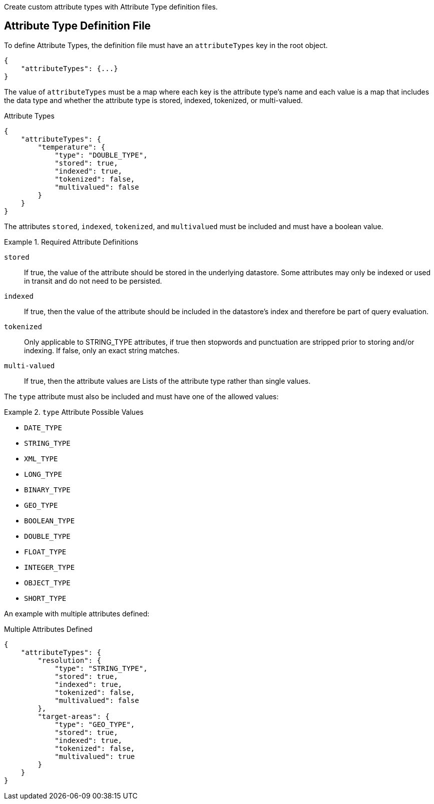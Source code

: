 :title: Developing Attribute Types
:type: developingComponent
:status: published
:link: _developing_attribute_types
:summary: Creating a custom attribute type.
:order: 03

Create custom attribute types with Attribute Type definition files.

== Attribute Type Definition File
(((Attribute Type Definition File)))

To define Attribute Types, the definition file must have an `attributeTypes` key in the root object.

[source,json]
----
{
    "attributeTypes": {...}
}
----

The value of `attributeTypes` must be a map where each key is the attribute type's name and each value is a map that includes the data type and whether the attribute type is stored, indexed, tokenized, or multi-valued.

.Attribute Types
[source,json]
----
{
    "attributeTypes": {
        "temperature": {
            "type": "DOUBLE_TYPE",
            "stored": true,
            "indexed": true,
            "tokenized": false,
            "multivalued": false
        }
    }
}
----

The attributes `stored`, `indexed`, `tokenized`, and `multivalued` must be included and must have a boolean value.

.Required Attribute Definitions
====
`stored`:: If true, the value of the attribute should be stored in the underlying datastore. Some attributes may only be indexed or used in transit and do not need to be persisted.
`indexed`:: If true, then the value of the attribute should be included in the datastore's index and therefore be part of query evaluation.
`tokenized`:: Only applicable to STRING_TYPE attributes, if true then stopwords and punctuation are stripped prior to storing and/or indexing. If false, only an exact string matches.
`multi-valued`:: If true, then the attribute values are Lists of the attribute type rather than single values.
====

The `type` attribute must also be included and must have one of the allowed values:

.`type` Attribute Possible Values
====
 - `DATE_TYPE`
 - `STRING_TYPE`
 - `XML_TYPE`
 - `LONG_TYPE`
 - `BINARY_TYPE`
 - `GEO_TYPE`
 - `BOOLEAN_TYPE`
 - `DOUBLE_TYPE`
 - `FLOAT_TYPE`
 - `INTEGER_TYPE`
 - `OBJECT_TYPE`
 - `SHORT_TYPE`
====

An example with multiple attributes defined:

.Multiple Attributes Defined
[source,json]
----
{
    "attributeTypes": {
        "resolution": {
            "type": "STRING_TYPE",
            "stored": true,
            "indexed": true,
            "tokenized": false,
            "multivalued": false
        },
        "target-areas": {
            "type": "GEO_TYPE",
            "stored": true,
            "indexed": true,
            "tokenized": false,
            "multivalued": true
        }
    }
}
----

